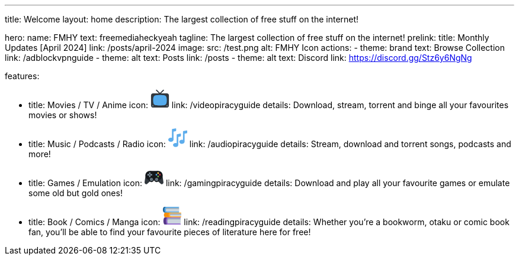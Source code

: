 '''

title: Welcome
layout: home
description: The largest collection of free stuff on the internet!

hero:
  name: FMHY
  text: freemediaheckyeah
  tagline: The largest collection of free stuff on the internet!
  prelink:
    title: Monthly Updates [April 2024]
    link: /posts/april-2024
  image:
    src: /test.png
    alt: FMHY Icon
  actions:
    - theme: brand
      text: Browse Collection
      link: /adblockvpnguide
    - theme: alt
      text: Posts
      link: /posts
    - theme: alt
      text: Discord
      link: https://discord.gg/Stz6y6NgNg

features:

* title: Movies / TV / Anime
icon: +++<svg xmlns="http://www.w3.org/2000/svg" width="32" height="32" viewBox="0 0 36 36">++++++<path fill="#31373D" d="M35 31s0 4-4 4H5c-4 0-4-4-4-4V12c0-4 4-4 4-4h26s4 0 4 4v19z">++++++</path>++++++<path fill="#31373D" d="M21.303 10.389a.999.999 0 1 1-1.414 1.414l-9.192-9.192a.999.999 0 1 1 1.414-1.414l9.192 9.192z">++++++</path>++++++<path fill="#31373D" d="M14.697 10.389a.999.999 0 1 0 1.414 1.414l9.192-9.192a.999.999 0 1 0-1.414-1.414l-9.192 9.192z">++++++</path>++++++<path fill="#55ACEE" d="M18 11c8 0 10 1 11 2s2 3 2 8s-1 7-2 8s-3 2-11 2s-10-1-11-2s-2-3-2-8s1-7 2-8s3-2 11-2z">++++++</path>++++++<circle cx="31.5" cy="31.5" r="1.5" fill="#66757F">++++++</circle>++++++<circle cx="4.5" cy="31.5" r="1.5" fill="#66757F">++++++</circle>++++++</svg>+++
link: /videopiracyguide
details: Download, stream, torrent and binge all your favourites movies or shows!
* title: Music / Podcasts / Radio
icon: +++<svg xmlns="http://www.w3.org/2000/svg" width="32" height="32" viewBox="0 0 36 36">++++++<path fill="#5DADEC" d="M14.182.168L7.818 1.469A1.07 1.07 0 0 0 7 2.471v15.857A6.226 6.226 0 0 0 5 18c-2.762 0-5 1.741-5 3.889c0 2.147 2.238 3.889 5 3.889c2.713 0 4.908-1.683 4.985-3.777H10V6.477l4.182-.855A1.07 1.07 0 0 0 15 4.62V.835c0-.459-.368-.76-.818-.667zm21 4l-6.363 1.301c-.451.092-.819.543-.819 1.002v15.857A6.198 6.198 0 0 0 26 22c-2.762 0-5 1.741-5 3.889c0 2.147 2.238 3.889 5 3.889c2.713 0 4.908-1.683 4.985-3.777H31V10.477l4.182-.855A1.07 1.07 0 0 0 36 8.62V4.835c0-.459-.368-.76-.818-.667z">++++++</path>++++++<path fill="#5DADEC" d="m23.182 10.167l-6.363 1.301c-.451.093-.819.544-.819 1.003v15.857A6.198 6.198 0 0 0 14 28c-2.762 0-5 1.741-5 3.889s2.238 3.889 5 3.889c2.713 0 4.908-1.683 4.985-3.777H19V16.477l4.182-.855A1.07 1.07 0 0 0 24 14.62v-3.785c0-.459-.368-.76-.818-.668z">++++++</path>++++++</svg>+++
link: /audiopiracyguide
details:  Stream, download and torrent songs, podcasts and more!
* title: Games / Emulation
icon: +++<svg xmlns="http://www.w3.org/2000/svg" width="32" height="32" viewBox="0 0 36 36">++++++<path fill="#31373D" d="m2.13 14.856l-.004-.002S.075 27.271.075 29.061c0 1.824 1.343 3.302 3 3.302c.68 0 1.3-.258 1.803-.678l10.166-8.938L2.13 14.856zm31.69 0l.004-.002s2.051 12.417 2.051 14.207c0 1.824-1.343 3.302-3 3.302c-.68 0-1.3-.258-1.803-.678l-10.166-8.938l12.914-7.891z">++++++</path>++++++<g fill="#14171A">++++++<circle cx="25.975" cy="15.551" r="8.5">++++++</circle>++++++<circle cx="9.975" cy="15.551" r="8.5">++++++</circle>++++++<path d="M9.975 7.051h16v16.87h-16z">++++++</path>++++++</g>++++++<circle cx="13.075" cy="23.301" r="5" fill="#14171A">++++++</circle>++++++<circle cx="22.875" cy="23.301" r="5" fill="#14171A">++++++</circle>++++++<circle cx="22.875" cy="23.301" r="3" fill="#67757F">++++++</circle>++++++<circle cx="13.075" cy="23.301" r="3" fill="#67757F">++++++</circle>++++++<circle cx="25.735" cy="11.133" r="1.603" fill="#FFCC4D">++++++</circle>++++++<circle cx="25.735" cy="17.607" r="1.603" fill="#77B255">++++++</circle>++++++<circle cx="22.498" cy="14.37" r="1.603" fill="#50A5E6">++++++</circle>++++++<circle cx="28.972" cy="14.37" r="1.603" fill="#DD2E44">++++++</circle>++++++<path fill="#8899A6" d="M11.148 12.514v-2.168a.505.505 0 0 0-.505-.505H9.085a.505.505 0 0 0-.505.505v2.168l1.284 1.285l1.284-1.285zm-2.569 3.63v2.168c0 .279.226.505.505.505h1.558a.505.505 0 0 0 .505-.505v-2.168l-1.284-1.285l-1.284 1.285zm5.269-3.1H11.68l-1.285 1.285l1.285 1.285h2.168a.506.506 0 0 0 .505-.505V13.55a.506.506 0 0 0-.505-.506zm-5.799 0H5.88a.506.506 0 0 0-.505.505v1.558c0 .279.226.505.505.505h2.168l1.285-1.285l-1.284-1.283z">++++++</path>++++++</svg>+++
link: /gamingpiracyguide
details: Download and play all your favourite games or emulate some old but gold ones!
* title: Book / Comics / Manga
icon: +++<svg xmlns="http://www.w3.org/2000/svg" width="32" height="32" viewBox="0 0 36 36">++++++<path fill="#553788" d="M15 31c0 2.209-.791 4-3 4H5c-4 0-4-14 0-14h7c2.209 0 3 1.791 3 4v6z">++++++</path>++++++<path fill="#9266CC" d="M34 33h-1V23h1a1 1 0 1 0 0-2H10c-4 0-4 14 0 14h24a1 1 0 1 0 0-2z">++++++</path>++++++<path fill="#CCD6DD" d="M34.172 33H11c-2 0-2-10 0-10h23.172c1.104 0 1.104 10 0 10z">++++++</path>++++++<path fill="#99AAB5" d="M11.5 25h23.35c-.135-1.175-.36-2-.678-2H11c-1.651 0-1.938 6.808-.863 9.188C9.745 29.229 10.199 25 11.5 25z">++++++</path>++++++<path fill="#269" d="M12 8a4 4 0 0 1-4 4H4C0 12 0 1 4 1h4a4 4 0 0 1 4 4v3z">++++++</path>++++++<path fill="#55ACEE" d="M31 10h-1V3h1a1 1 0 1 0 0-2H7C3 1 3 12 7 12h24a1 1 0 1 0 0-2z">++++++</path>++++++<path fill="#CCD6DD" d="M31.172 10H8c-2 0-2-7 0-7h23.172c1.104 0 1.104 7 0 7z">++++++</path>++++++<path fill="#99AAB5" d="M8 5h23.925c-.114-1.125-.364-2-.753-2H8C6.807 3 6.331 5.489 6.562 7.5C6.718 6.142 7.193 5 8 5z">++++++</path>++++++<path fill="#F4900C" d="M20 17a4 4 0 0 1-4 4H6c-4 0-4-9 0-9h10a4 4 0 0 1 4 4v1z">++++++</path>++++++<path fill="#FFAC33" d="M35 19h-1v-5h1a1 1 0 1 0 0-2H15c-4 0-4 9 0 9h20a1 1 0 1 0 0-2z">++++++</path>++++++<path fill="#CCD6DD" d="M35.172 19H16c-2 0-2-5 0-5h19.172c1.104 0 1.104 5 0 5z">++++++</path>++++++<path fill="#99AAB5" d="M16 16h19.984c-.065-1.062-.334-2-.812-2H16c-1.274 0-1.733 2.027-1.383 3.5c.198-.839.657-1.5 1.383-1.5z">++++++</path>++++++</svg>+++
link: /readingpiracyguide
details: Whether you're a bookworm, otaku or comic book fan, you'll be able to find your favourite pieces of literature here for free!
--
